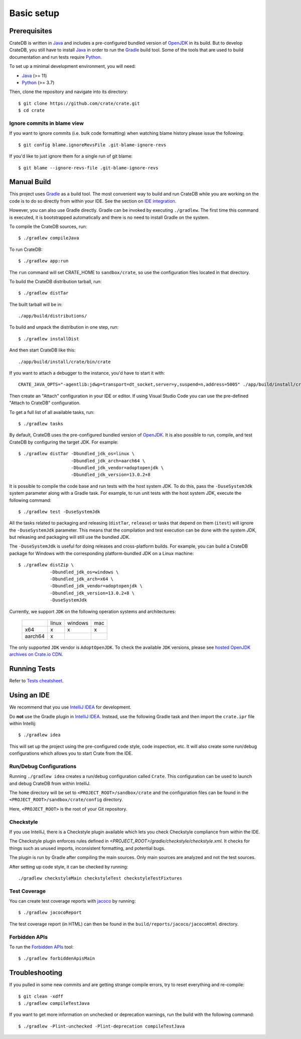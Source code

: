 ===========
Basic setup
===========


Prerequisites
=============

CrateDB is written in Java_ and includes a pre-configured bundled version of
OpenJDK_ in its build. But to develop CrateDB, you still have to install Java_
in order to run the Gradle_ build tool. Some of the tools that are used
to build documentation and run tests require Python_.

To set up a minimal development environment, you will need:

- Java_ (>= 11)
- Python_ (>= 3.7)

Then, clone the repository and navigate into its directory::

    $ git clone https://github.com/crate/crate.git
    $ cd crate


Ignore commits in blame view
----------------------------

If you want to ignore commits (i.e. bulk code formatting) when watching blame
history please issue the following::

    $ git config blame.ignoreRevsFile .git-blame-ignore-revs

If you'd like to just ignore them for a single run of git blame::

    $ git blame --ignore-revs-file .git-blame-ignore-revs


Manual Build
============

This project uses Gradle_ as a build tool. The most convenient way to build
and run CrateDB while you are working on the code is to do so directly from
within your IDE. See the section on `IDE integration`_.

However, you can also use Gradle directly. Gradle can be invoked by executing
``./gradlew``. The first time this command is executed, it is bootstrapped
automatically and there is no need to install Gradle on the system.

To compile the CrateDB sources, run::

    $ ./gradlew compileJava

To run CrateDB::

    $ ./gradlew app:run

The ``run`` command will set CRATE_HOME to ``sandbox/crate``, so use the
configuration files located in that directory.

To build the CrateDB distribution tarball, run::

    $ ./gradlew distTar

The built tarball will be in::

   ./app/build/distributions/

To build and unpack the distribution in one step, run::

    $ ./gradlew installDist

And then start CrateDB like this::

    ./app/build/install/crate/bin/crate

If you want to attach a debugger to the instance, you'd have to start it with::

    CRATE_JAVA_OPTS="-agentlib:jdwp=transport=dt_socket,server=y,suspend=n,address=5005" ./app/build/install/crate/bin/crate

Then create an "Attach" configuration in your IDE or editor. If using Visual
Studio Code you can use the pre-defined "Attach to CrateDB" configuration.

To get a full list of all available tasks, run::

    $ ./gradlew tasks

By default, CrateDB uses the pre-configured bundled version of OpenJDK_. It
is also possible to run, compile, and test CrateDB by configuring the target
JDK. For example::

    $ ./gradlew distTar -Dbundled_jdk_os=linux \
                        -Dbundled_jdk_arch=aarch64 \
                        -Dbundled_jdk_vendor=adoptopenjdk \
                        -Dbundled_jdk_version=13.0.2+8

It is possible to compile the code base and run tests with the host system JDK.
To do this, pass the ``-DuseSystemJdk`` system parameter along with a
Gradle task. For example, to run unit tests with the host system JDK, execute
the following command::

    $ ./gradlew test -DuseSystemJdk

All the tasks related to packaging and releasing (``distTar``, ``release``) or
tasks that depend on them (``itest``) will ignore the ``-DuseSystemJdk``
parameter. This means that the compilation and test execution can be
done with the system JDK, but releasing and packaging will still use the
bundled JDK.

The ``-DuseSystemJdk`` is useful for doing releases and cross-platform builds.
For example, you can build a CrateDB package for Windows with the
corresponding platform-bundled JDK on a Linux machine::

    $ ./gradlew distZip \
                -Dbundled_jdk_os=windows \
                -Dbundled_jdk_arch=x64 \
                -Dbundled_jdk_vendor=adoptopenjdk \
                -Dbundled_jdk_version=13.0.2+8 \
                -DuseSystemJdk

Currently, we support ``JDK`` on the following operation systems and
architectures:

    +---------+---------+---------+-----+
    |         |  linux  | windows | mac |
    +---------+---------+---------+-----+
    |   x64   |    x    |    x    |  x  |
    +---------+---------+---------+-----+
    | aarch64 |    x    |         |     |
    +---------+---------+---------+-----+

The only supported ``JDK`` vendor is ``AdoptOpenJDK``. To check the available
``JDK`` versions, please see `hosted OpenJDK archives on Crate.io CDN`_.


Running Tests
=============

Refer to `Tests cheatsheet <tests.rst>`_.


Using an IDE
============

We recommend that you use `IntelliJ IDEA`_ for development.

Do **not** use the Gradle plugin in `IntelliJ IDEA`_. Instead, use the
following Gradle task and then import the ``crate.ipr`` file within Intellij::

    $ ./gradlew idea

This will set up the project using the pre-configured code style, code
inspection, etc. It will also create some run/debug configurations which
allows you to start Crate from the IDE.


Run/Debug Configurations
------------------------

Running ``./gradlew idea`` creates a run/debug configuration called ``Crate``.
This configuration can be used to launch and debug CrateDB from within IntelliJ.

The ``home`` directory will be set to ``<PROJECT_ROOT>/sandbox/crate`` and the
configuration files can be found in the ``<PROJECT_ROOT>/sandbox/crate/config``
directory.

Here, ``<PROJECT_ROOT>`` is the root of your Git repository.


Checkstyle
----------

If you use IntelliJ, there is a Checkstyle plugin available which lets you check
Checkstyle compliance from within the IDE.

The Checkstyle plugin enforces rules defined in `<PROJECT_ROOT>/gradle/checkstyle/checkstyle.xml`.
It checks for things such as unused imports, inconsistent formatting, and potential
bugs.

The plugin is run by Gradle after compiling the main sources. Only main sources
are analyzed and not the test sources.

After setting up code style, it can be checked by running::

    ./gradlew checkstyleMain checkstyleTest checkstyleTestFixtures

Test Coverage
--------------

You can create test coverage reports with `jacoco`_ by running::

    $ ./gradlew jacocoReport

The test coverage report (in HTML) can then be found in the
``build/reports/jacoco/jacocoHtml`` directory.


Forbidden APIs
--------------

To run the `Forbidden APIs`_ tool::

    $ ./gradlew forbiddenApisMain


Troubleshooting
===============

If you pulled in some new commits and are getting strange compile errors, try
to reset everything and re-compile::

    $ git clean -xdff
    $ ./gradlew compileTestJava

If you want to get more information on unchecked or deprecation warnings, run
the build with the following command::

    $ ./gradlew -Plint-unchecked -Plint-deprecation compileTestJava


.. _Forbidden APIs: https://github.com/policeman-tools/forbidden-apis
.. _Gradle: http://www.gradle.org/
.. _hosted OpenJDK archives on Crate.io CDN: https://cdn.crate.io/downloads/openjdk/
.. _IDE integration: https://github.com/crate/crate/blob/master/devs/docs/basics.rst#using-an-ide
.. _IntelliJ IDEA: https://www.jetbrains.com/idea/
.. _jacoco: http://www.eclemma.org/jacoco/
.. _Java: http://www.java.com/
.. _logging documentation: https://crate.io/docs/en/stable/configuration.html#logging
.. _OpenJDK: https://openjdk.java.net/projects/jdk/11/
.. _Oracle's Java: http://www.java.com/en/download/help/mac_install.xml
.. _Python: http://www.python.org/
